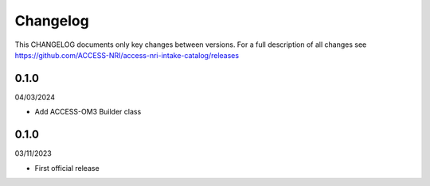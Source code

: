 Changelog
=========

This CHANGELOG documents only key changes between versions. For a full description 
of all changes see https://github.com/ACCESS-NRI/access-nri-intake-catalog/releases

0.1.0
-----

04/03/2024

- Add ACCESS-OM3 Builder class

0.1.0
-----

03/11/2023

- First official release

